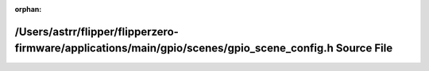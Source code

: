 .. meta::36490efb9e63544dc57fb50688b0e791a26809e611a9f1c89b1d1a6fe1d25e693425903bd19ffbf60a5e211feca327ab6de882e3b81e58ed2eb6792cf5630012

:orphan:

.. title:: Flipper Zero Firmware: /Users/astrr/flipper/flipperzero-firmware/applications/main/gpio/scenes/gpio_scene_config.h Source File

/Users/astrr/flipper/flipperzero-firmware/applications/main/gpio/scenes/gpio\_scene\_config.h Source File
=========================================================================================================

.. container:: doxygen-content

   
   .. raw:: html
     :file: gpio__scene__config_8h_source.html
